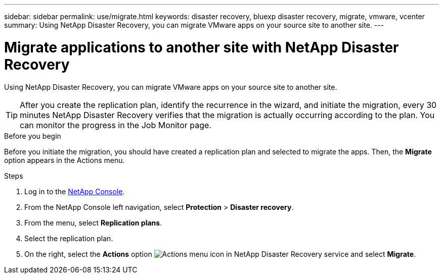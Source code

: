 ---
sidebar: sidebar
permalink: use/migrate.html
keywords: disaster recovery, bluexp disaster recovery, migrate, vmware, vcenter
summary: Using NetApp Disaster Recovery, you can migrate VMware apps on your source site to another site.
---

= Migrate applications to another site with NetApp Disaster Recovery
:hardbreaks:
:icons: font
:imagesdir: ../media/use/

[.lead]
Using NetApp Disaster Recovery, you can migrate VMware apps on your source site to another site.

TIP: After you create the replication plan, identify the recurrence in the wizard, and initiate the migration, every 30 minutes NetApp Disaster Recovery verifies that the migration is actually occurring according to the plan. You can monitor the progress in the Job Monitor page. 

.Before you begin
Before you initiate the migration, you should have created a replication plan and selected to migrate the apps. Then, the *Migrate* option appears in the Actions menu. 

.Steps

. Log in to the https://console.netapp.com/[NetApp Console^].

. From the NetApp Console left navigation, select *Protection* > *Disaster recovery*. 
. From the menu, select *Replication plans*. 
. Select the replication plan.
. On the right, select the *Actions* option image:../use/icon-horizontal-dots.png[Actions menu icon in NetApp Disaster Recovery service] and select *Migrate*. 